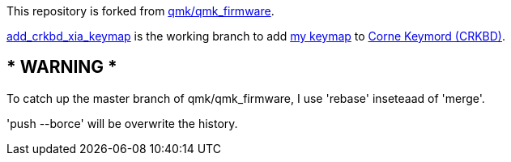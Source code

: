This repository is forked from https://github.com/qmk/qmk_firmware[qmk/qmk_firmware].

https://github.com/xia4913/qmk_firmware/tree/add_crkbd_xia_keymap[add_crkbd_xia_keymap]
is the working branch to add 
https://github.com/xia4913/qmk_firmware/tree/add_crkbd_xia_keymap/keyboards/crkbd/keymaps/xia[my keymap] 
to
https://github.com/qmk/qmk_firmware/tree/master/keyboards/crkbd[Corne Keymord (CRKBD)].

== * WARNING *

To catch up the master branch of qmk/qmk_firmware, I use 'rebase' inseteaad of 'merge'.

'push --borce' will be overwrite the history.
